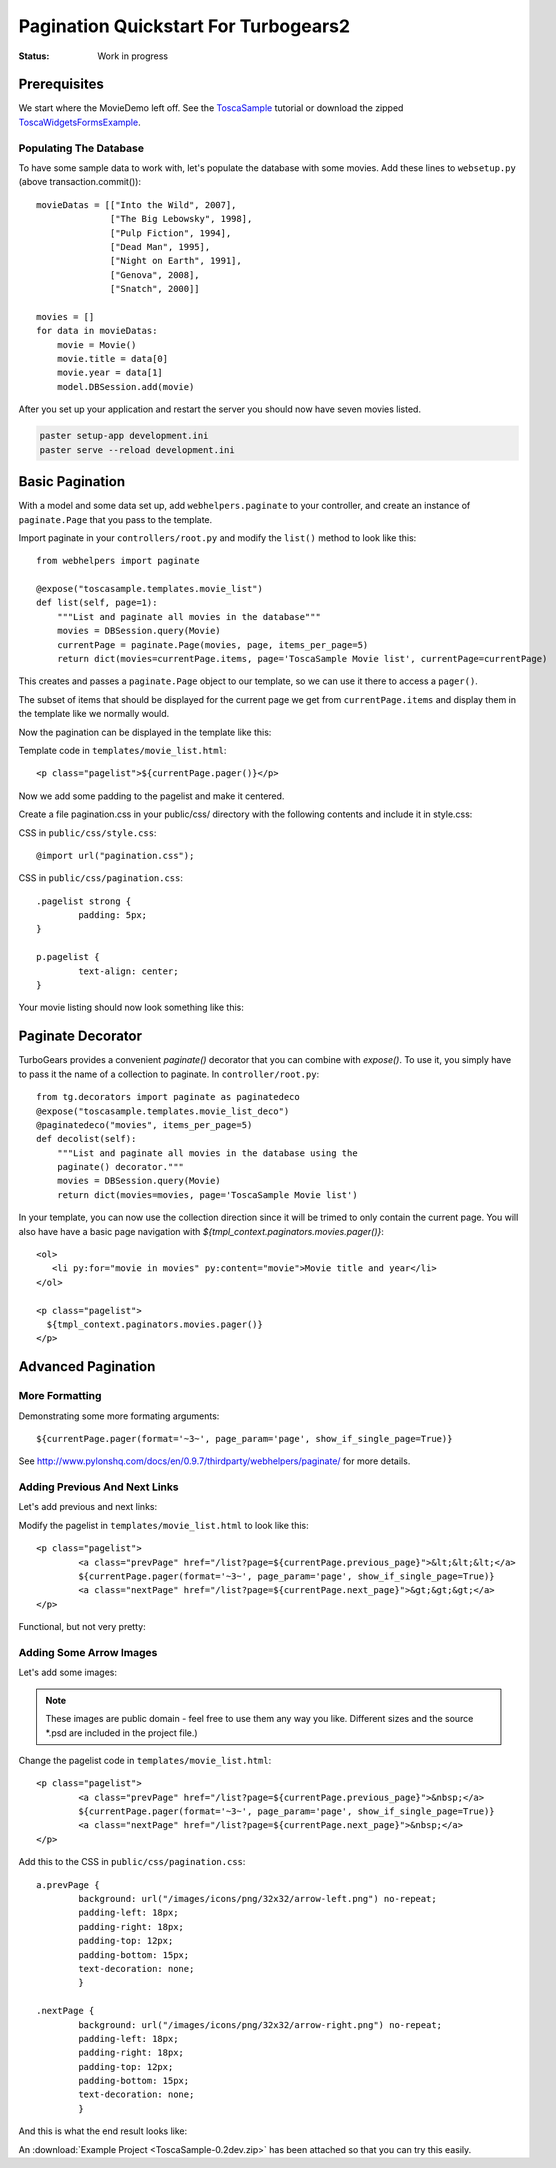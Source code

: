 .. _pagination-quickstart:

Pagination Quickstart For Turbogears2
=====================================

:Status: Work in progress

Prerequisites
-------------

We start where the MovieDemo left off. See the `ToscaSample`_ tutorial
or download the zipped ToscaWidgetsFormsExample_.

.. _ToscaWidgetsFormsExample: ../../_downloads/ToscaSample-0.2dev.zip
.. _ToscaSample: http://www.turbogears.org/2.0/docs/main/ToscaWidgets/forms.html

Populating The Database
^^^^^^^^^^^^^^^^^^^^^^^

To have some sample data to work with, let's populate the database
with some movies. Add these lines to ``websetup.py`` (above
transaction.commit())::

	    movieDatas = [["Into the Wild", 2007],
	                  ["The Big Lebowsky", 1998],
	                  ["Pulp Fiction", 1994],
	                  ["Dead Man", 1995],
	                  ["Night on Earth", 1991],
	                  ["Genova", 2008],
	                  ["Snatch", 2000]]

	    movies = []
	    for data in movieDatas:
	        movie = Movie()
	        movie.title = data[0]
	        movie.year = data[1]
	        model.DBSession.add(movie)


After you set up your application and restart the server you should now have
seven movies listed.

.. code-block:: bash

	paster setup-app development.ini
	paster serve --reload development.ini



Basic Pagination
----------------

With a model and some data set up, add ``webhelpers.paginate`` to your
controller, and create an instance of ``paginate.Page`` that you pass
to the template.

Import paginate in your ``controllers/root.py`` and modify the
``list()`` method to look like this::

	    from webhelpers import paginate

	    @expose("toscasample.templates.movie_list")
	    def list(self, page=1):
	        """List and paginate all movies in the database"""
	        movies = DBSession.query(Movie)
	        currentPage = paginate.Page(movies, page, items_per_page=5)
	        return dict(movies=currentPage.items, page='ToscaSample Movie list', currentPage=currentPage)

This creates and passes a ``paginate.Page`` object to our template, so
we can use it there to access a ``pager()``.

The subset of items that should be displayed for the current page we
get from ``currentPage.items`` and display them in the template like
we normally would.


Now the pagination can be displayed in the template like this:

.. highlight:: html+genshi

Template code in ``templates/movie_list.html``::

	<p class="pagelist">${currentPage.pager()}</p>

.. highlight:: python



Now we add some padding to the pagelist and make it centered.

Create a file pagination.css in your public/css/ directory with the
following contents and include it in style.css:

.. highlight:: css

CSS in ``public/css/style.css``::

	@import url("pagination.css");

CSS in ``public/css/pagination.css``::

	.pagelist strong {
		padding: 5px;
	}

	p.pagelist {
		text-align: center;
	}

Your movie listing should now look something like this:

.. image:: tg2pagination_fig1.png


Paginate Decorator
------------------

TurboGears provides a convenient `paginate()` decorator that you can
combine with `expose()`.  To use it, you simply have to pass it the
name of a collection to paginate.  In ``controller/root.py``::

    from tg.decorators import paginate as paginatedeco
    @expose("toscasample.templates.movie_list_deco")
    @paginatedeco("movies", items_per_page=5)
    def decolist(self):
        """List and paginate all movies in the database using the
        paginate() decorator."""
        movies = DBSession.query(Movie)
        return dict(movies=movies, page='ToscaSample Movie list')

.. highlight:: python

In your template, you can now use the collection direction since it
will be trimed to only contain the current page.  You will also have
have a basic page navigation with
`${tmpl_context.paginators.movies.pager()}`::

    <ol>
       <li py:for="movie in movies" py:content="movie">Movie title and year</li>
    </ol>

    <p class="pagelist">
      ${tmpl_context.paginators.movies.pager()}
    </p>

.. highlight:: html+genshi


Advanced Pagination
-------------------

More Formatting
^^^^^^^^^^^^^^^

Demonstrating some more formating arguments::

	${currentPage.pager(format='~3~', page_param='page', show_if_single_page=True)}


See
http://www.pylonshq.com/docs/en/0.9.7/thirdparty/webhelpers/paginate/
for more details.




Adding Previous And Next Links
^^^^^^^^^^^^^^^^^^^^^^^^^^^^^^

Let's add previous and next links:

.. highlight:: html+genshi

Modify the pagelist in ``templates/movie_list.html`` to look like
this::

	<p class="pagelist">
		<a class="prevPage" href="/list?page=${currentPage.previous_page}">&lt;&lt;&lt;</a>
		${currentPage.pager(format='~3~', page_param='page', show_if_single_page=True)}
		<a class="nextPage" href="/list?page=${currentPage.next_page}">&gt;&gt;&gt;</a>
	</p>

Functional, but not very pretty:

.. image:: tg2pagination_fig2.png



Adding Some Arrow Images
^^^^^^^^^^^^^^^^^^^^^^^^

Let's add some images:

 .. image:: icons/arrow-left.png
   :height: 32

 .. image:: icons/arrow-right.png
   :height: 32


.. note ::

	These images are public domain - feel free to use them any way
	you like.  Different sizes and the source \*.psd are included
	in the project file.)


.. highlight:: html+genshi

Change the pagelist code in ``templates/movie_list.html``::

	<p class="pagelist">
		<a class="prevPage" href="/list?page=${currentPage.previous_page}">&nbsp;</a>
		${currentPage.pager(format='~3~', page_param='page', show_if_single_page=True)}
		<a class="nextPage" href="/list?page=${currentPage.next_page}">&nbsp;</a>
	</p>

.. highlight:: css

Add this to the CSS in ``public/css/pagination.css``::

	a.prevPage {
		background: url("/images/icons/png/32x32/arrow-left.png") no-repeat;
		padding-left: 18px;
		padding-right: 18px;
		padding-top: 12px;
		padding-bottom: 15px;
		text-decoration: none;
		}

	.nextPage {
		background: url("/images/icons/png/32x32/arrow-right.png") no-repeat;
		padding-left: 18px;
		padding-right: 18px;
		padding-top: 12px;
		padding-bottom: 15px;
		text-decoration: none;
		}

And this is what the end result looks like:

.. image:: tg2pagination_fig3.png

An :download:`Example Project <ToscaSample-0.2dev.zip>` has
been attached so that you can try this easily.

.. todo:: Difficulty: Easy to Medium. Does pagination still work this way for 2.1?
